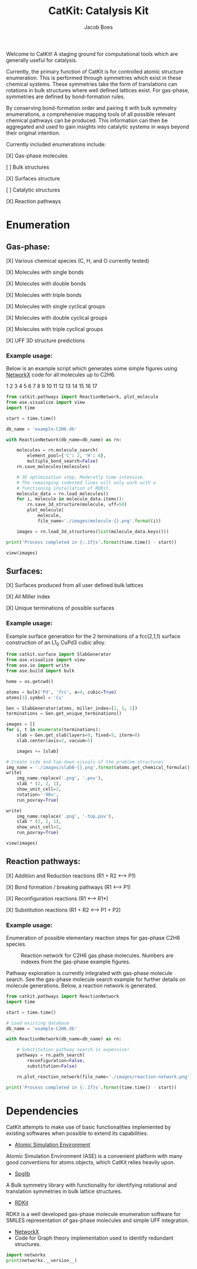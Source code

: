 #+Title: CatKit: Catalysis Kit
#+Author:Jacob Boes
#+OPTIONS: toc:nil

Welcome to CatKit! A staging ground for computational tools which are generally useful for catalysis.

Currently, the primary function of CatKit is for controlled atomic structure enumeration. This is performed through symmetries which exist in these chemical systems. These symmetries take the form of translations can rotations in bulk structures where well defined lattices exist. For gas-phase, symmetries are defined by bond-formation rules.

By conserving bond-formation order and pairing it with bulk symmetry enumerations, a comprehensive mapping tools of all possible relevant chemical pathways can be produced. This information can then be aggregated and used to gain insights into catalytic systems in ways beyond their original intention.

Currently included enumerations include:

[X] Gas-phase molecules

[ ] Bulk structures

[X] Surfaces structure

[ ] Catalytic structures

[X] Reaction pathways

* Enumeration
** Gas-phase:
[X] Various chemical species (C, H, and O currently tested)

[X] Molecules with single bonds

[X] Molecules with double bonds

[X] Molecules with triple bonds

[X] Molecules with single cyclical groups

[X] Molecules with double cyclical groups

[X] Molecules with triple cyclical groups

[X] UFF 3D structure predictions

*** Example usage:
Below is an example script which generates some simple figures using [[https://networkx.github.io/documentation/networkx-1.10/index.html][NetworkX]] code for all molecules up to C2H6.

1 [[./images/molecule-1.png]]
2 [[./images/molecule-2.png]]
3 [[./images/molecule-3.png]]
4 [[./images/molecule-4.png]]
5 [[./images/molecule-5.png]]
6 [[./images/molecule-6.png]]
7 [[./images/molecule-7.png]]
8 [[./images/molecule-8.png]]
9 [[./images/molecule-9.png]]
10 [[./images/molecule-10.png]]
11 [[./images/molecule-11.png]]
12 [[./images/molecule-12.png]]
13 [[./images/molecule-13.png]]
14 [[./images/molecule-14.png]]
15 [[./images/molecule-15.png]]
16 [[./images/molecule-16.png]]
17 [[./images/molecule-17.png]]

#+BEGIN_SRC python :results output org drawer :exports both
from catkit.pathways import ReactionNetwork, plot_molecule
from ase.visualize import view
import time

start = time.time()

db_name = 'example-C2H6.db'

with ReactionNetwork(db_name=db_name) as rn:

    molecules = rn.molecule_search(
        element_pool={'C': 2, 'H': 6},
        multiple_bond_search=False)
    rn.save_molecules(molecules)

    # 3D optimization step. Moderatly time intensive.
    # The remainging indented lines will only work with a
    # functioning installation of RDKit.
    molecule_data = rn.load_molecules()
    for i, molecule in molecule_data.items():
        rn.save_3d_structure(molecule, uff=50)
        plot_molecule(
            molecule,
            file_name='./images/molecule-{}.png'.format(i))

    images = rn.load_3d_structures(list(molecule_data.keys()))

print('Process completed in {:.1f}s'.format(time.time() - start))

view(images)
#+END_SRC

** Surfaces:
[X] Surfaces produced from all user defined bulk lattices

[X] All Miller index

[X] Unique terminations of possible surfaces

*** Example usage:
Example surface generation for the 2 terminations of a fcc(2,1,1) surface construction of an L1$_{0}$ CuPd3 cubic alloy.

#+caption: First termination of 9 layer slab of CuPd3.
[[./images/slab0-CuPd3.png]] [[./images/slab0-CuPd3-top.png]]

#+caption: Second termination of 9 layer slab of CuPd3.
[[./images/slab1-CuPd3.png]] [[./images/slab1-CuPd3-top.png]]

#+BEGIN_SRC python :results output org drawer
from catkit.surface import SlabGenerator
from ase.visualize import view
from ase.io import write
from ase.build import bulk

home = os.getcwd()

atoms = bulk('Pd', 'fcc', a=4, cubic=True)
atoms[3].symbol = 'Cu'

Gen = SlabGenerator(atoms, miller_index=[2, 1, 1])
terminations = Gen.get_unique_terminations()

images = []
for i, t in enumerate(terminations):
    slab = Gen.get_slab(layers=9, fixed=5, iterm=0)
    slab.center(axis=2, vacuum=5)

    images += [slab]

# Create side and top-down visuals of the problem structures
img_name = './images/slab0-{}.png'.format(atoms.get_chemical_formula())
write(
    img_name.replace('.png', '.pov'),
    slab * (2, 2, 1),
    show_unit_cell=2,
    rotation='-90x',
    run_povray=True)

write(
    img_name.replace('.png', '-top.pov'),
    slab * (2, 2, 1),
    show_unit_cell=2,
    run_povray=True)

view(images)
#+END_SRC

** Reaction pathways:
[X] Addition and Reduction reactions (R1 + R2 <--> P1)

[X] Bond formation / breaking pathways (R1 <--> P1)

[X] Reconfiguration reactions (R1 <--> R1*)

[X] Substitution reactions (R1 + R2 <--> P1 + P2)

*** Example usage:
Enumeration of possible elementary reaction steps for gas-phase C2H6 species.

#+caption: Reaction network for C2H6 gas phase molecules. Numbers are indexes from the gas-phase example figures.
[[./images/reaction-network.png]]

Pathway exploration is currently integrated with gas-phase molecule search. See the gas-phase molecule search example for further details on molecule generations. Below, a reaction network is generated.

#+BEGIN_SRC python :results output org drawer
from catkit.pathways import ReactionNetwork
import time

start = time.time()

# Load existing database
db_name = 'example-C2H6.db'

with ReactionNetwork(db_name=db_name) as rn:

    # Substitution pathway search is expensive!
    pathways = rn.path_search(
        reconfiguration=False,
        substitution=False)

    rn.plot_reaction_network(file_name='./images/reaction-network.png')

print('Process completed in {:.1f}s'.format(time.time() - start))
#+END_SRC

#+RESULTS:
:RESULTS:
Process completed in 0.3s
:END:

* Dependencies
CatKit attempts to make use of basic functionalities implemented by existing softwares when possible to extend its capabilities.

- [[https://wiki.fysik.dtu.dk/ase/][Atomic Simulation Environment]]
Atomic Simulation Environment (ASE) is a convenient platform with many good conventions for atoms objects, which CatKit relies heavily upon.

- [[https://atztogo.github.io/spglib/index.html][Spglib]]
A Bulk symmetry library with functionality for identifying rotational and translation symmetries in bulk lattice structures.

- [[http://www.rdkit.org/][RDKit]]
RDKit is a well developed gas-phase molecule enumeration software for SMILES representation of gas-phase molecules and simple UFF integration.

- [[https://networkx.github.io/documentation/networkx-1.10/index.html][NetworkX]]
- Code for Graph theory implementation used to identify redundant structures.


#+BEGIN_SRC python :results output org drawer
import networkx
print(networkx.__version__)
#+END_SRC

#+RESULTS:
:RESULTS:
2.0
:END:
